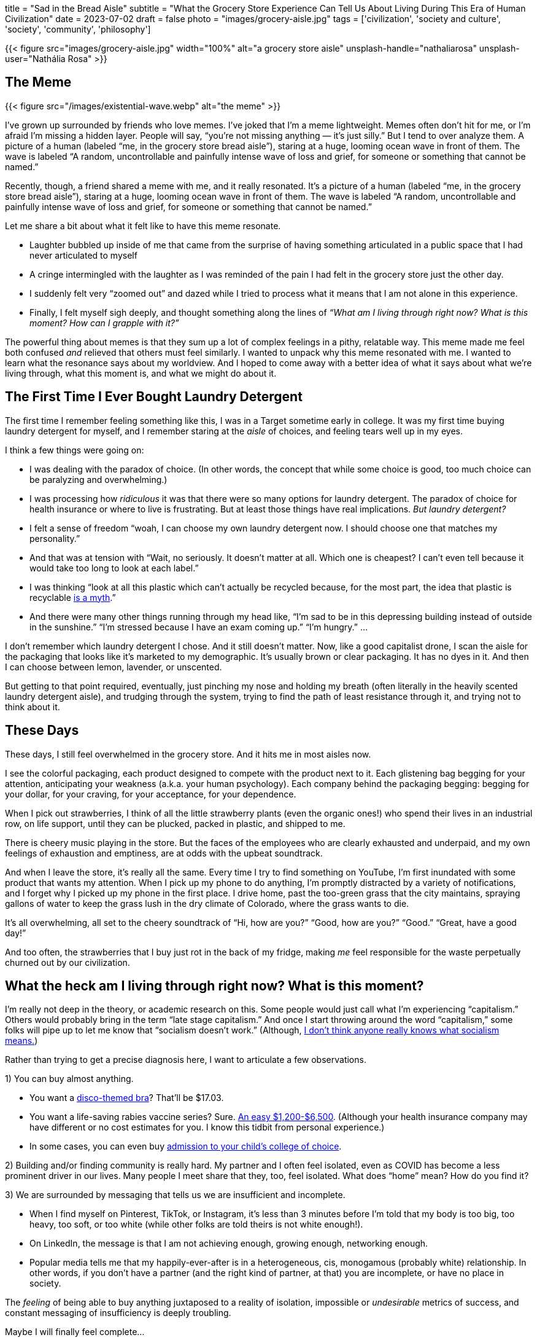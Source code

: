 +++
title = "Sad in the Bread Aisle"
subtitle = "What the Grocery Store Experience Can Tell Us About Living During This Era of Human Civilization"
date = 2023-07-02
draft = false
photo = "images/grocery-aisle.jpg"
tags = ['civilization', 'society and culture', 'society', 'community', 'philosophy']
+++

{{< figure src="images/grocery-aisle.jpg" width="100%" alt="a grocery store aisle" unsplash-handle="nathaliarosa" unsplash-user="Nathália Rosa" >}}

== The Meme

{{< figure src="/images/existential-wave.webp" alt="the meme" >}}

I’ve grown up surrounded by friends who love memes. I’ve joked that I’m a meme
lightweight. Memes often don’t hit for me, or I’m afraid I’m missing a hidden
layer. People will say, “you’re not missing anything — it’s just silly.” But I
tend to over analyze them. A picture of a human (labeled “me, in the grocery
store bread aisle”), staring at a huge, looming ocean wave in front of them. The
wave is labeled “A random, uncontrollable and painfully intense wave of loss and
grief, for someone or something that cannot be named.”

Recently, though, a friend shared a meme with me, and it really resonated. It’s
a picture of a human (labeled “me, in the grocery store bread aisle”), staring
at a huge, looming ocean wave in front of them. The wave is labeled “A random,
uncontrollable and painfully intense wave of loss and grief, for someone or
something that cannot be named.”

Let me share a bit about what it felt like to have this meme resonate.

* Laughter bubbled up inside of me that came from the surprise of having
  something articulated in a public space that I had never articulated to myself

* A cringe intermingled with the laughter as I was reminded of the pain I had
  felt in the grocery store just the other day.

* I suddenly felt very “zoomed out” and dazed while I tried to process what it
  means that I am not alone in this experience.

* Finally, I felt myself sigh deeply, and thought something along the lines of
  _“What am I living through right now? What is this moment? How can I grapple
  with it?”_

The powerful thing about memes is that they sum up a lot of complex feelings in
a pithy, relatable way. This meme made me feel both confused _and_ relieved that
others must feel similarly. I wanted to unpack why this meme resonated with me.
I wanted to learn what the resonance says about my worldview. And I hoped to
come away with a better idea of what it says about what we’re living through,
what this moment is, and what we might do about it.

== The First Time I Ever Bought Laundry Detergent

The first time I remember feeling something like this, I was in a Target
sometime early in college. It was my first time buying laundry detergent for
myself, and I remember staring at the _aisle_ of choices, and feeling tears well
up in my eyes.

I think a few things were going on:

* I was dealing with the paradox of choice. (In other words, the concept that
  while some choice is good, too much choice can be paralyzing and
  overwhelming.)

* I was processing how _ridiculous_ it was that there were so many options for
  laundry detergent. The paradox of choice for health insurance or where to live
  is frustrating. But at least those things have real implications. _But laundry
  detergent?_

* I felt a sense of freedom “woah, I can choose my own laundry detergent now. I
  should choose one that matches my personality.”

* And that was at tension with “Wait, no seriously. It doesn’t matter at all.
  Which one is cheapest? I can’t even tell because it would take too long to
  look at each label.”

* I was thinking “look at all this plastic which can’t actually be recycled
  because, for the most part, the idea that plastic is recyclable https://www.npr.org/2022/12/08/1141601301/the-myth-of-plastic-recycling[is a myth].”

* And there were many other things running through my head like, “I’m sad to be
  in this depressing building instead of outside in the sunshine.” “I’m stressed
  because I have an exam coming up.” “I’m hungry.” …

I don’t remember which laundry detergent I chose. And it still doesn’t matter.
Now, like a good capitalist drone, I scan the aisle for the packaging that looks
like it’s marketed to my demographic. It’s usually brown or clear packaging. It
has no dyes in it. And then I can choose between lemon, lavender, or unscented.

But getting to that point required, eventually, just pinching my nose and
holding my breath (often literally in the heavily scented laundry detergent
aisle), and trudging through the system, trying to find the path of least
resistance through it, and trying not to think about it.

== These Days

These days, I still feel overwhelmed in the grocery store. And it hits me in
most aisles now.

I see the colorful packaging, each product designed to compete with the product
next to it. Each glistening bag begging for your attention, anticipating your
weakness (a.k.a. your human psychology). Each company behind the packaging
begging: begging for your dollar, for your craving, for your acceptance, for
your dependence.

When I pick out strawberries, I think of all the little strawberry plants (even
the organic ones!) who spend their lives in an industrial row, on life support,
until they can be plucked, packed in plastic, and shipped to me.

There is cheery music playing in the store. But the faces of the employees who
are clearly exhausted and underpaid, and my own feelings of exhaustion and
emptiness, are at odds with the upbeat soundtrack.

And when I leave the store, it’s really all the same. Every time I try to find
something on YouTube, I’m first inundated with some product that wants my
attention. When I pick up my phone to do anything, I’m promptly distracted by a
variety of notifications, and I forget why I picked up my phone in the first
place. I drive home, past the too-green grass that the city maintains, spraying
gallons of water to keep the grass lush in the dry climate of Colorado, where
the grass wants to die.

It’s all overwhelming, all set to the cheery soundtrack of “Hi, how are you?”
“Good, how are you?” “Good.” “Great, have a good day!”

And too often, the strawberries that I buy just rot in the back of my fridge,
making _me_ feel responsible for the waste perpetually churned out by our
civilization.

== What the heck am I living through right now? What is this moment?

I’m really not deep in the theory, or academic research on this. Some people
would just call what I’m experiencing “capitalism.” Others would probably bring
in the term “late stage capitalism.” And once I start throwing around the word
“capitalism,” some folks will pipe up to let me know that “socialism doesn’t
work.” (Although,
https://freakonomics.com/podcast/does-anyone-really-know-what-socialism-is/[I don’t think anyone really knows what socialism means.])

Rather than trying to get a precise diagnosis here, I want to articulate a few
observations.

1) You can buy almost anything.

* You want a
  https://www.amazon.com/Forum-Novelties-Womens-70s-Disco/dp/B00OBVRNHW[disco-themed bra]?
  That’ll be $17.03.
* You want a life-saving rabies vaccine series? Sure.
  https://bera.house.gov/news/documentsingle.aspx?DocumentID=399427[An easy $1,200-$6,500].
  (Although your health insurance company may have different or no cost
  estimates for you. I know this tidbit from personal experience.)
* In some cases, you can even buy
  https://www.forbes.com/sites/michaeltnietzel/2022/10/30/legacy-college-admissions-come-under-fire-in-new-report/?sh=72d05c3d5f07[admission to your child’s college of
  choice].

2) Building and/or finding community is really hard. My partner and I often feel
isolated, even as COVID has become a less prominent driver in our lives. Many
people I meet share that they, too, feel isolated. What does “home” mean? How do
you find it?

3) We are surrounded by messaging that tells us we are insufficient and
incomplete.

* When I find myself on Pinterest, TikTok, or Instagram, it’s less than 3
  minutes before I’m told that my body is too big, too heavy, too soft, or
  too white (while other folks are told theirs is not white enough!).
* On LinkedIn, the message is that I am not achieving enough, growing
  enough, networking enough.
* Popular media tells me that my happily-ever-after is in a heterogeneous,
  cis, monogamous (probably white) relationship. In other words, if you
  don’t have a partner (and the right kind of partner, at that) you are
  incomplete, or have no place in society.

The _feeling_ of being able to buy anything juxtaposed to a reality of isolation,
impossible or _undesirable_ metrics of success, and constant messaging of
insufficiency is deeply troubling.

Maybe I will finally feel complete…

once I am hot enough, have accomplished enough, am loved enough.

So we feel we must buy more, grind more, be more.

And then we are exhausted, and lonely, and trying to pay rent and buy food and
pay for health care. And we still feel incomplete.

== What do we do about it?

Again, I’m really not here with theory and data. I’m here with personal
experience and a hunch.

My partner recently signed me up for an improv comedy class, and my class just
completed our “graduation showcase.” It was a night of laughs, camaraderie,
support, and love. I felt fulfilled and not at all lonely. I felt proud. I felt
courageous. I felt funny.

I was wearing a raggedy, DIY tie-dyed T-shirt and no makeup.

I felt complete.

I’m not here to suggest improv is the answer to our collective suffering. Far
from it. But I think what improv forced me to do could be part of the answer.

Being up on that stage with my classmates, I had to lead with vulnerability,
trust, humanity, and humility. I had to lean on other people when I was
struggling, and I had to lift others up when they were struggling. I got to
relish the applause from a supportive audience, even when I knew I could have
been better, been funnier, done more. I got to appreciate their support and
their love. They saw my humanity, and I felt theirs.

This is my best guess for how we can start to feel better. We have to divest
from the places that make us feel incomplete, overwhelmed, and empty. We have to
invest in the places, and most importantly, the people, which make us feel
whole.

{{< figure src="images/teamwork-rock.jpg" width="100%" alt="The silhouette of a group of people gathered on a rock formation at sunset" unsplash-handle="nataliepedigo" unsplash-user="Natalie Pedigo" >}}
